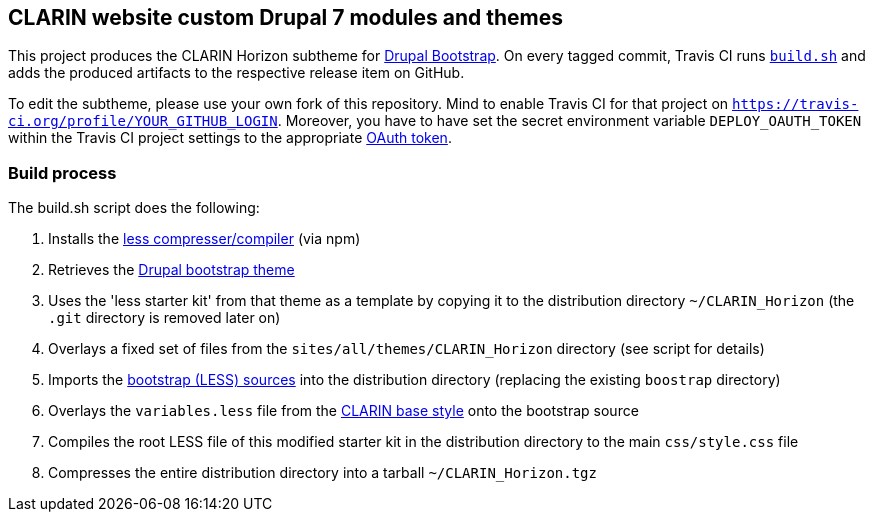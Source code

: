 == CLARIN website custom Drupal 7 modules and themes 

This project produces the CLARIN Horizon subtheme for http://drupal-bootstrap.org/api/bootstrap/7[Drupal Bootstrap].
On every tagged commit, Travis CI runs link:build.sh[`build.sh`] and adds the produced artifacts to the respective release item on GitHub.

To edit the subtheme, please use your own fork of this repository.
Mind to enable Travis CI for that project on `https://travis-ci.org/profile/YOUR_GITHUB_LOGIN`.
Moreover, you have to have set the secret environment variable `DEPLOY_OAUTH_TOKEN` within the Travis CI project settings to the appropriate https://docs.travis-ci.com/user/deployment/releases/#Authenticating-with-an-Oauth-token[OAuth token].

=== Build process

The build.sh script does the following:

. Installs the https://github.com/less/less-plugin-clean-css[less compresser/compiler] (via npm)
. Retrieves the https://github.com/drupalprojects/bootstrap[Drupal bootstrap theme]
. Uses the 'less starter kit' from that theme as a template by copying it to the distribution directory `~/CLARIN_Horizon` (the `.git` directory is removed later on)
. Overlays a fixed set of files from the `sites/all/themes/CLARIN_Horizon` directory (see script for details)
. Imports the https://github.com/twbs/bootstrap.git[bootstrap (LESS) sources] into the distribution directory (replacing the existing `boostrap` directory)
. Overlays the `variables.less` file from the https://github.com/clarin-eric/base_style[CLARIN base style] onto the bootstrap source
. Compiles the root LESS file of this modified starter kit in the distribution directory to the main `css/style.css` file
. Compresses the entire distribution directory into a tarball `~/CLARIN_Horizon.tgz`
